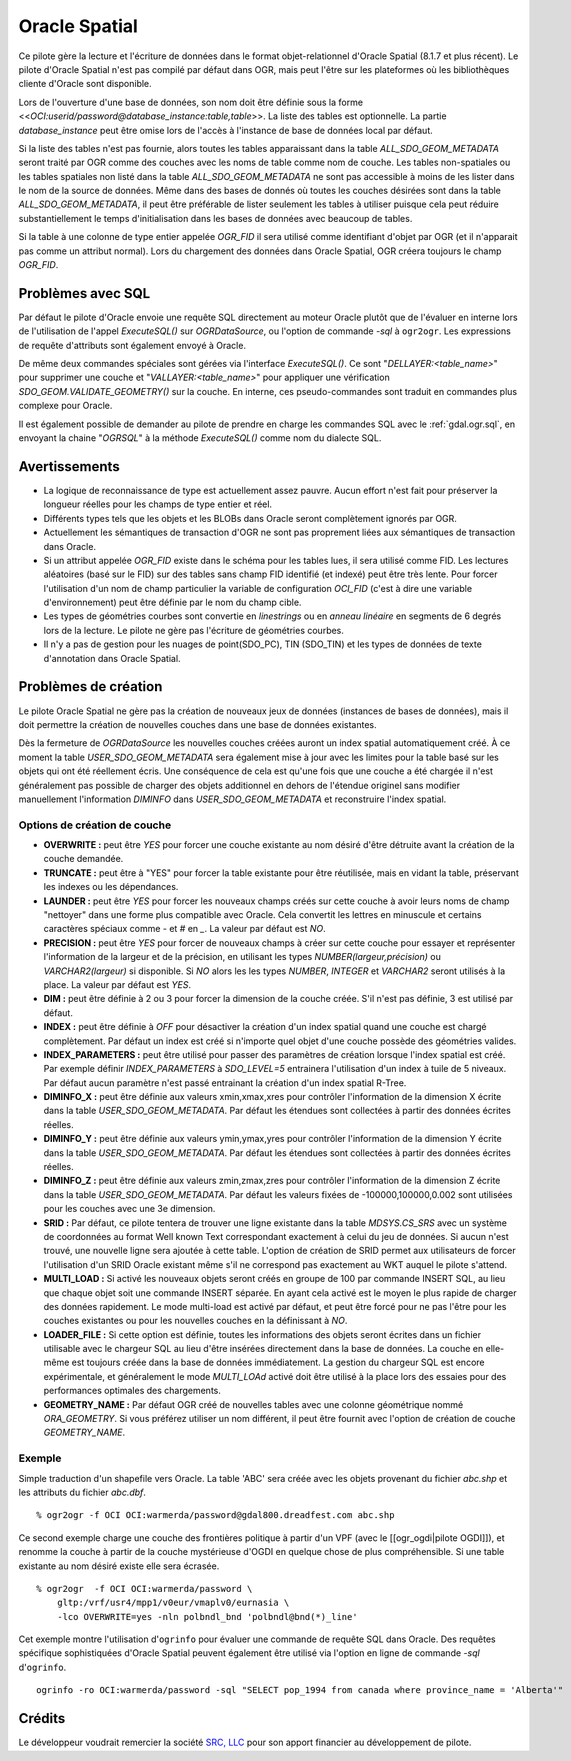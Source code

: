 .. _`gdal.ogr.formats.oci`:

Oracle Spatial
==============

Ce pilote gère la lecture et l'écriture de données dans le format 
objet-relationnel d'Oracle Spatial (8.1.7 et plus récent). Le pilote d'Oracle 
Spatial n'est pas compilé par défaut dans OGR, mais peut l'être sur les 
plateformes où les bibliothèques cliente d'Oracle sont disponible. 

Lors de l'ouverture d'une base de données, son nom doit être définie sous la 
forme <<*OCI:userid/password@database_instance:table,table*>>. La liste des 
tables est optionnelle. La partie *database_instance* peut être omise lors de 
l'accès à l'instance de base de données local par défaut.

Si la liste des tables n'est pas fournie, alors toutes les tables apparaissant 
dans la table *ALL_SDO_GEOM_METADATA* seront traité par OGR comme des couches 
avec les noms de table comme nom de couche. Les tables non-spatiales ou les 
tables spatiales non listé dans la table *ALL_SDO_GEOM_METADATA* ne sont pas 
accessible à moins de les lister dans le nom de la source de données. Même dans 
des bases de donnés où toutes les couches désirées sont dans la table 
*ALL_SDO_GEOM_METADATA*, il peut être préférable de lister seulement les tables 
à utiliser puisque cela peut réduire substantiellement le temps d'initialisation 
dans les bases de données avec beaucoup de tables.

Si la table à une colonne de type entier appelée *OGR_FID* il sera utilisé comme 
identifiant d'objet par OGR (et il n'apparait pas comme un attribut normal). 
Lors du chargement des données dans Oracle Spatial, OGR créera toujours le champ 
*OGR_FID*.

Problèmes avec SQL
-------------------

Par défaut le pilote d'Oracle envoie une requête SQL directement au moteur 
Oracle plutôt que de l'évaluer en interne lors de l'utilisation de l'appel 
*ExecuteSQL()* sur *OGRDataSource*, ou l'option de commande *-sql* à ``ogr2ogr``. 
Les expressions de requête d'attributs sont également envoyé à Oracle.

De même deux commandes spéciales sont gérées via l'interface *ExecuteSQL()*. Ce 
sont "*DELLAYER:<table_name>*" pour supprimer une couche et 
"*VALLAYER:<table_name>*" pour appliquer une vérification 
*SDO_GEOM.VALIDATE_GEOMETRY()* sur la couche. En interne, ces pseudo-commandes 
sont traduit en commandes plus complexe pour Oracle.

Il est également possible de demander au pilote de prendre en charge les 
commandes SQL avec le :ref:`gdal.ogr.sql`, en envoyant la chaine 
"*OGRSQL*" à la méthode *ExecuteSQL()* comme nom du dialecte SQL.

Avertissements
---------------

* La logique de reconnaissance de type est actuellement assez pauvre. Aucun 
  effort n'est fait pour préserver la longueur réelles pour les champs de type 
  entier et réel.
* Différents types tels que les objets et les BLOBs dans Oracle seront 
  complètement ignorés par OGR.
* Actuellement les sémantiques de transaction d'OGR ne sont pas proprement 
  liées aux sémantiques de transaction dans Oracle.
* Si un attribut appelée *OGR_FID* existe dans le schéma pour les tables lues, 
  il sera utilisé comme FID. Les lectures aléatoires (basé sur le FID) sur des 
  tables sans champ FID identifié (et indexé) peut être très lente. Pour forcer 
  l'utilisation d'un nom de champ particulier la variable de configuration 
  *OCI_FID* (c'est à dire une variable d'environnement) peut être définie par 
  le nom du champ cible.
* Les types de géométries courbes sont convertie en *linestrings* ou en *anneau 
  linéaire* en segments de 6 degrés lors de la lecture. Le pilote ne gère pas 
  l'écriture de géométries courbes.
* Il n'y a pas de gestion pour les nuages de point(SDO_PC), TIN (SDO_TIN) et les 
  types de données de texte d'annotation dans Oracle Spatial.

Problèmes de création
---------------------

Le pilote Oracle Spatial ne gère pas la création de nouveaux jeux de données 
(instances de bases de données), mais il doit permettre la création de nouvelles 
couches dans une base de données existantes.

Dès la fermeture de *OGRDataSource* les nouvelles couches créées auront un 
index spatial automatiquement créé. À ce moment la table *USER_SDO_GEOM_METADATA* 
sera également mise à jour avec les limites pour la table basé sur les objets 
qui ont été réellement écris. Une conséquence de cela est qu'une fois que une 
couche a été chargée il n'est généralement pas possible de charger des objets 
additionnel en dehors de l'étendue originel sans modifier manuellement 
l'information *DIMINFO* dans *USER_SDO_GEOM_METADATA* et reconstruire l'index spatial.

Options de création de couche
******************************

* **OVERWRITE :** peut être *YES* pour forcer une couche existante au nom 
  désiré d'être détruite avant la création de la couche demandée.
* **TRUNCATE :** peut être à "YES" pour forcer la table existante pour être 
  réutilisée, mais en vidant la table, préservant les indexes ou les dépendances.
* **LAUNDER :** peut être *YES* pour forcer les nouveaux champs créés sur 
  cette couche à avoir leurs noms de champ "nettoyer" dans une forme plus 
  compatible avec Oracle. Cela convertit les lettres en minuscule et certains 
  caractères spéciaux comme *-* et *#* en *_*. La valeur par défaut est *NO*.
* **PRECISION :** peut être *YES* pour forcer de nouveaux champs à créer sur 
  cette couche pour essayer et représenter l'information de la largeur et de la 
  précision, en utilisant les types *NUMBER(largeur,précision)* ou 
  *VARCHAR2(largeur)* si disponible. Si *NO* alors les les types *NUMBER*, 
  *INTEGER* et *VARCHAR2* seront utilisés à la place. La valeur par défaut est 
  *YES*.
* **DIM :** peut être définie à 2 ou 3 pour forcer la dimension de la couche 
  créée. S'il n'est pas définie, 3 est utilisé par défaut.
* **INDEX :** peut être définie à *OFF* pour désactiver la création d'un 
  index spatial quand une couche est chargé complètement. Par défaut un index 
  est créé si n'importe quel objet d'une couche possède des géométries valides.
* **INDEX_PARAMETERS :** peut être utilisé pour passer des paramètres de 
  création lorsque l'index spatial est créé. Par exemple définir 
  *INDEX_PARAMETERS* à *SDO_LEVEL=5* entrainera l'utilisation d'un index à 
  tuile de 5 niveaux. Par défaut aucun paramètre n'est passé entrainant la 
  création d'un index spatial R-Tree.
* **DIMINFO_X :** peut être définie aux valeurs xmin,xmax,xres pour contrôler 
  l'information de la dimension X écrite dans la table *USER_SDO_GEOM_METADATA*. 
  Par défaut les étendues sont collectées à partir des données écrites réelles.
* **DIMINFO_Y :** peut être définie aux valeurs ymin,ymax,yres pour contrôler 
  l'information de la dimension Y écrite dans la table *USER_SDO_GEOM_METADATA*. 
  Par défaut les étendues sont collectées à partir des données écrites réelles.
* **DIMINFO_Z :** peut être définie aux valeurs zmin,zmax,zres pour contrôler 
  l'information de la dimension Z écrite dans la table *USER_SDO_GEOM_METADATA*. 
  Par défaut les valeurs fixées de -100000,100000,0.002 sont utilisées pour les 
  couches avec une 3e dimension.
* **SRID :** Par défaut, ce pilote tentera de trouver une ligne existante dans 
  la table *MDSYS.CS_SRS* avec un système de coordonnées au format Well known 
  Text correspondant exactement à celui du jeu de données. Si aucun n'est trouvé, 
  une nouvelle ligne sera ajoutée à cette table. L'option de création de SRID 
  permet aux utilisateurs de forcer l'utilisation d'un SRID Oracle existant 
  même s'il ne correspond pas exactement au WKT auquel le pilote s'attend.
* **MULTI_LOAD :** Si activé les nouveaux objets seront créés en groupe de 100 
  par commande INSERT SQL, au lieu que chaque objet soit une commande INSERT 
  séparée. En ayant cela activé est le moyen le plus rapide de charger des 
  données rapidement. Le mode multi-load est activé par défaut, et peut être 
  forcé pour ne pas l'être pour les couches existantes ou pour les nouvelles 
  couches en la définissant à *NO*.
* **LOADER_FILE :** Si cette option est définie, toutes les informations des 
  objets seront écrites dans un fichier utilisable avec le chargeur SQL au lieu 
  d'être insérées directement dans la base de données. La couche en elle-même 
  est toujours créée dans la base de données immédiatement. La gestion du 
  chargeur SQL est encore expérimentale, et généralement le mode *MULTI_LOAd* 
  activé doit être utilisé à la place lors des essaies pour des performances 
  optimales des chargements.
* **GEOMETRY_NAME :** Par défaut OGR créé de nouvelles tables avec une colonne 
  géométrique nommé *ORA_GEOMETRY*. Si vous préférez utiliser un nom différent, 
  il peut être fournit avec l'option de création de couche *GEOMETRY_NAME*.

Exemple
*******

Simple traduction d'un shapefile vers Oracle. La table 'ABC' sera créée avec 
les objets provenant du fichier *abc.shp* et les attributs du fichier *abc.dbf*.
::
    
    % ogr2ogr -f OCI OCI:warmerda/password@gdal800.dreadfest.com abc.shp

Ce second exemple charge une couche des frontières politique à partir d'un VPF 
(avec le [[ogr_ogdi|pilote OGDI]]), et renomme la couche à partir de la couche 
mystérieuse d'OGDI en quelque chose de plus compréhensible. Si une table 
existante au nom désiré existe elle sera écrasée.
::
    
    % ogr2ogr  -f OCI OCI:warmerda/password \
        gltp:/vrf/usr4/mpp1/v0eur/vmaplv0/eurnasia \
        -lco OVERWRITE=yes -nln polbndl_bnd 'polbndl@bnd(*)_line'

Cet exemple montre l'utilisation d'``ogrinfo`` pour évaluer une commande de 
requête SQL dans Oracle. Des requêtes spécifique sophistiquées d'Oracle Spatial 
peuvent également être utilisé via l'option en ligne de commande *-sql* d'``ogrinfo``.
::
    
    ogrinfo -ro OCI:warmerda/password -sql "SELECT pop_1994 from canada where province_name = 'Alberta'"

Crédits
--------

Le développeur voudrait remercier la société `SRC, LLC <http://www.extendthereach.com/>`_ 
pour son apport financier au développement de pilote.

.. yjacolin at free.fr, Yves Jacolin 2011/08/03 (Trunk 22601)